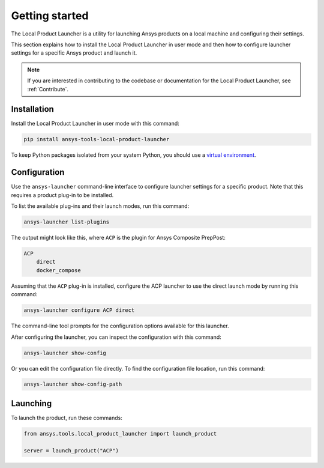 Getting started
---------------

The Local Product Launcher is a utility for launching Ansys products on a local machine
and configuring their settings.

This section explains how to install the Local Product Launcher in user mode and then
how to configure launcher settings for a specific Ansys product and launch it.

.. note::
    If you are interested in contributing to the codebase or documentation for
    the Local Product Launcher, see :ref:`Contribute`.

Installation
''''''''''''

Install the Local Product Launcher in user mode with this command:

.. code::

    pip install ansys-tools-local-product-launcher

To keep Python packages isolated from your system Python, you should use a
`virtual environment <https://docs.python.org/3/library/venv.html>`_.

Configuration
'''''''''''''

Use the ``ansys-launcher`` command-line interface to configure launcher settings
for a specific product. Note that this requires a product plug-in to be installed.

To list the available plug-ins and their launch modes, run this command:

.. code::

    ansys-launcher list-plugins

The output might look like this, where ``ACP`` is the plugin for Ansys Composite PrepPost:

.. code::

    ACP
        direct
        docker_compose

Assuming that the ``ACP`` plug-in is installed, configure the
ACP launcher to use the direct launch mode by running this command:

.. code::

    ansys-launcher configure ACP direct

The command-line tool prompts for the configuration options available for this launcher.

After configuring the launcher, you can inspect the configuration with this command:

.. code::

    ansys-launcher show-config

Or you can edit the configuration file directly. To find the configuration file location, run
this command:

.. code::

    ansys-launcher show-config-path

Launching
'''''''''

To launch the product, run these commands:

.. code:: python

    from ansys.tools.local_product_launcher import launch_product

    server = launch_product("ACP")
